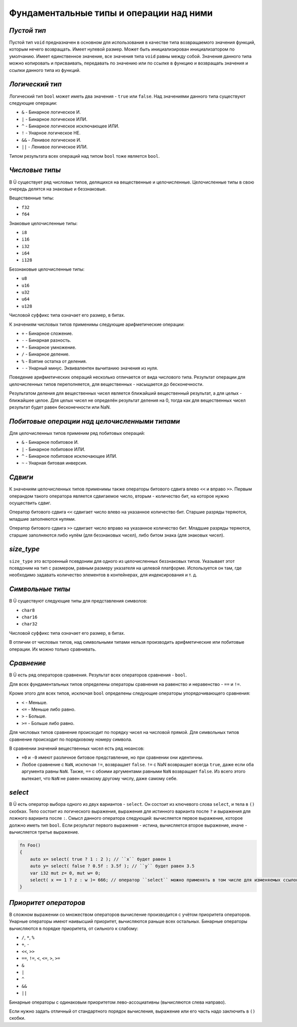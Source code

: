 Фундаментальные типы и операции над ними
========================================

************
*Пустой тип*
************

Пустой тип ``void`` предназначен в основном для использования в качестве типа возвращаемого значения функций, которым нечего возвращать.
Имеет нулевой размер.
Может быть инициализирован инициализатором по умолчанию.
Имеет единственное значение, все значения типа ``void`` равны между собой.
Значения данного типа можно копировать и присваивать, передавать по значению или по ссылке в функцию и возвращать значения и ссылки данного типа из функций.

****************
*Логический тип*
****************

Логический тип ``bool`` может иметь два значения - ``true`` или ``false``. Над значениями данного типа существуют следующие операции:

* ``&`` - Бинарное логическое И.
* ``|`` - Бинарное логическое ИЛИ.
* ``^`` - Бинарное логическое исключающее ИЛИ.
* ``!`` - Унарное логическое НЕ.
* ``&&`` - Ленивое логическое И.
* ``||`` - Ленивое логическое ИЛИ.

Типом результата всех операций над типом ``bool`` тоже является ``bool``.

***************
*Числовые типы*
***************

В Ü существует ряд числовых типов, делящихся на вещественные и целочисленные. Целочисленные типы в свою очередь делятся на знаковые и беззнаковые.

Вещественные типы:

* ``f32``
* ``f64``

Знаковые целочисленные типы:

* ``i8``
* ``i16``
* ``i32``
* ``i64``
* ``i128``

Беззнаковые целочисленные типы:

* ``u8``
* ``u16``
* ``u32``
* ``u64``
* ``u128``

Числовой суффикс типа означает его размер, в битах.

К значениям числовых типов применимы следующие арифметические операции:

* ``+`` - Бинарное сложение.
* ``-`` - Бинарная разность.
* ``*`` - Бинарное умножение.
* ``/`` - Бинарное деление.
* ``%`` - Взятие остатка от деления.
* ``-`` - Унарный минус. Эквивалентен вычитанию значения из нуля.

Поведение арифметических операций несколько отличается от вида числового типа.
Результат операции для целочисленных типов переполняется, для вещественных - насыщается до бесконечности.

Результатом деления для вещественных чисел является ближайший вещественный результат, а для целых - ближайшее целое.
Для целых чисел не определён результат деления на 0, тогда как для вещественных чисел результат будет равен бесконечности или NaN.

**********************************************
*Побитовые операции над целочисленными типами*
**********************************************

Для целочисленных типов применим ряд побитовых операций:

* ``&`` - Бинарное побитовое И.
* ``|`` - Бинарное побитовое ИЛИ.
* ``^`` - Бинарное побитовое исключающее ИЛИ.
* ``~`` - Унарная битовая инверсия.


********
*Сдвиги*
********

К значениям целочисленных типов применимы также операторы битового сдвига влево ``<<`` и вправо ``>>``.
Первым операндом такого оператора является сдвигаемое число, вторым - количество бит, на которое нужно осуществить сдвиг.

Оператор битового сдвига ``<<`` сдвигает число влево на указанное количество бит. Старшие разряды теряются, младшие заполняются нулями.

Оператор битового сдвига ``>>`` сдвигает число вправо на указанное количество бит. Младшие разряды теряются, старшие заполняются либо нулём (для беззнаковых чисел), либо битом знака (для знаковых чисел).

***********
*size_type*
***********

``size_type`` это встроенный псевдоним для одного из целочисленных беззнаковых типов.
Указывает этот псевдоним на тип с размером, равным размеру указателя на целевой платформе.
Используется он там, где необходимо задавать количество элементов в контейнерах, для индексирования и т. д.

*****************
*Символьные типы*
*****************

В Ü существуют следующие типы для представления символов:

* ``char8``
* ``char16``
* ``char32``

Числовой суффикс типа означает его размер, в битах.

В отличии от числовых типов, над символьными типами нельзя производить арифметические или побитовые операции. Их можно только сравнивать.

***********
*Сравнение*
***********

В Ü есть ряд операторов сравнения. Результат всех операторов сравнения - ``bool``.

Для всех фундаментальных типов определены операторы сравнения на равенство и неравенство - ``==`` и ``!=``.

Кроме этого для всех типов, исключая ``bool`` определены следующие операторы упорядочивающего сравнения:

* ``<`` - Меньше.
* ``<=`` - Меньше либо равно.
* ``>`` - Больше.
* ``>=`` - Больше либо равно.

Для числовых типов сравнение происходит по порядку чисел на числовой прямой.
Для символьных типов сравнение происходит по порядковому номеру символа.

В сравнении значений вещественных чисел есть ряд нюансов:

* ``+0`` и ``-0`` имеют различное битовое представление, но при сравнении они идентичны.
* Любое сравнение с ``NaN``, исключая ``!=``, возвращает ``false``.
  ``!=`` с NaN возвращает всегда ``true``, даже если оба аргумента равны ``NaN``. Также, ``==`` с обоими аргументами равными ``NaN`` возвращает ``false``.
  Из всего этого вытекает, что ``NaN`` не равен никакому другому числу, даже самому себе.

********
*select*
********

В Ü есть оператор выбора одного из двух вариантов - ``select``. Он состоит из ключевого слова ``select``, и тела в ``()`` скобках.
Тело состоит из логического выражения, выражения для истинного варианта после ``?`` и выражения для ложного варианта после ``:``.
Смысл данного оператора следующий: вычисляется первое выражение, которое должно иметь тип ``bool``.
Если результат первого выражения - истина, вычисляется второе выражение, иначе - вычисляется третье выражение.

.. code-block:: u_spr

   fn Foo()
   {
       auto x= select( true ? 1 : 2 ); // ``x`` будет равен 1
       auto y= select( false ? 0.5f : 3.5f ); // ``y`` будет равен 3.5
       var i32 mut z= 0, mut w= 0;
       select( x == 1 ? z : w )= 666; // оператор ``select`` можно применять в том числе для изменяемых ссылок
   }

**********************
*Приоритет операторов*
**********************

В сложном выражении со множеством операторов вычисление производится с учётом приоритета операторов.
Унарные операторы имеют наивысший приоритет, вычисляются раньше всех остальных.
Бинарные операторы вычисляются в порядке приоритета, от сильного к слабому:

* ``/``, ``*``, ``%``
* ``+``, ``-``
* ``<<``, ``>>``
* ``==``, ``!=``, ``<``, ``<=``, ``>``, ``>=``
* ``&``
* ``|``
* ``^``
* ``&&``
* ``||``

Бинарные операторы с одинаковым приоритетом лево-ассоциативны (вычисляются слева направо).

Если нужно задать отличный от стандартного порядок вычисления, выражение или его часть надо заключить в ``()`` скобки.
